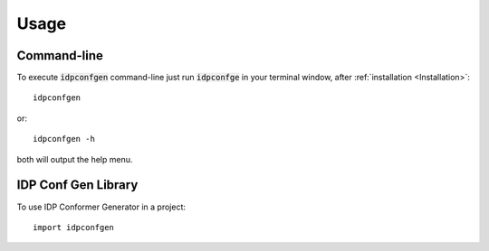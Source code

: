 =====
Usage
=====

Command-line
------------

To execute :code:`idpconfgen` command-line just run :code:`idpconfge` in your terminal window, after :ref:`installation <Installation>`::

    idpconfgen

or::

    idpconfgen -h

both will output the help menu.

IDP Conf Gen Library
--------------------

To use IDP Conformer Generator in a project::

	import idpconfgen
